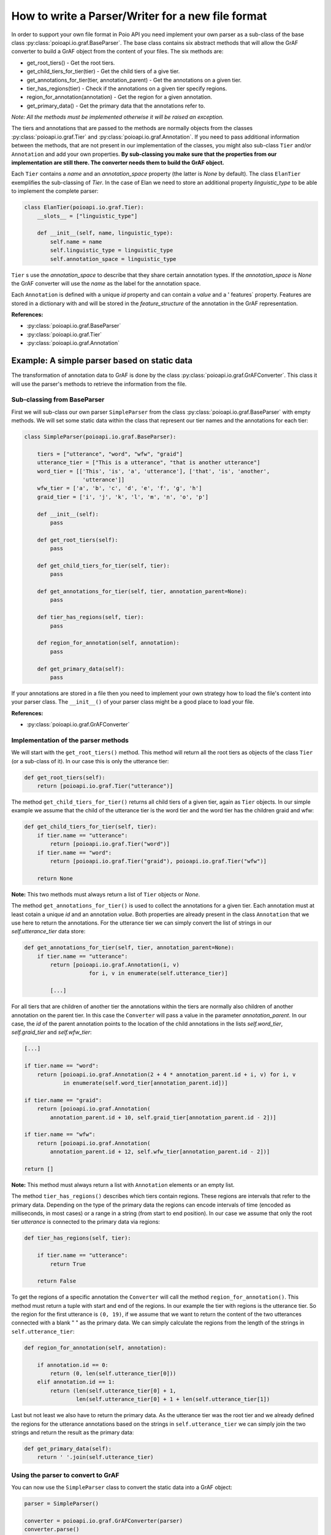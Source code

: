 How to write a Parser/Writer for a new file format
**************************************************

In order to support your own file format in Poio API you need implement your
own parser as a sub-class of the base class
:py:class:`poioapi.io.graf.BaseParser`. The base class contains six abstract
methods that will allow the GrAF converter to build a GrAF object from the
content of your files. The six methods are:

* get_root_tiers() - Get the root tiers.
* get_child_tiers_for_tier(tier) - Get the child tiers of a give tier.
* get_annotations_for_tier(tier, annotation_parent) - Get the annotations on a
  given tier.
* tier_has_regions(tier) - Check if the annotations on a given tier specify
  regions.
* region_for_annotation(annotation) - Get the region for a given annotation.
* get_primary_data() - Get the primary data that the annotations refer to.

*Note: All the methods must be implemented otherwise it will be raised an
exception.*

The tiers and annotations that are passed to the methods are normally objects
from the classes :py:class:`poioapi.io.graf.Tier` and
:py:class:`poioapi.io.graf.Annotation`. If you need to pass additional
information between the methods, that are not present in our implementation
of the classes, you might also sub-class ``Tier`` and/or ``Annotation`` and add
your own properties. **By sub-classing you make sure that the properties from
our implementation are still there. The converter needs them to build the GrAF
object.**

Each ``Tier`` contains a `name` and an `annotation_space` property (the latter
is `None` by default). The class ``ElanTier`` exemplifies the sub-classing of
`Tier`. In the case of Elan we need to store an additional property
`linguistic_type` to be able to implement the complete parser:

.. code-block:: python

    class ElanTier(poioapi.io.graf.Tier):
        __slots__ = ["linguistic_type"]

        def __init__(self, name, linguistic_type):
            self.name = name
            self.linguistic_type = linguistic_type
            self.annotation_space = linguistic_type

``Tier`` s use the `annotation_space` to describe that they share certain
annotation types. If the `annotation_space` is `None` the GrAF converter
will use the `name` as the label for the annotation space.

Each ``Annotation`` is defined with a unique `id` property and can contain a
`value` and a ' features` property. Features are stored in a dictionary with
and will be stored in the `feature_structure` of the annotation in the GrAF
representation.

**References:**

* :py:class:`poioapi.io.graf.BaseParser`
* :py:class:`poioapi.io.graf.Tier`
* :py:class:`poioapi.io.graf.Annotation`


Example: A simple parser based on static data
=============================================

The transformation of annotation data to GrAF is done by the class
:py:class:`poioapi.io.graf.GrAFConverter`. This class it will use the parser's
methods to retrieve the information from the file.

Sub-classing from BaseParser
----------------------------

First we will sub-class our own parser ``SimpleParser`` from the class
:py:class:`poioapi.io.graf.BaseParser` with empty methods. We will set some
static data within the class that represent our tier names
and the annotations for each tier:

.. code-block:: python

    class SimpleParser(poioapi.io.graf.BaseParser):
    
        tiers = ["utterance", "word", "wfw", "graid"]
        utterance_tier = ["This is a utterance", "that is another utterance"]
        word_tier = [['This', 'is', 'a', 'utterance'], ['that', 'is', 'another',
                      'utterance']]
        wfw_tier = ['a', 'b', 'c', 'd', 'e', 'f', 'g', 'h']
        graid_tier = ['i', 'j', 'k', 'l', 'm', 'n', 'o', 'p']

        def __init__(self):
            pass
    
        def get_root_tiers(self):
            pass

        def get_child_tiers_for_tier(self, tier):
            pass
            
        def get_annotations_for_tier(self, tier, annotation_parent=None):
            pass

        def tier_has_regions(self, tier):
            pass
            
        def region_for_annotation(self, annotation):
            pass    

        def get_primary_data(self):
            pass

If your annotations are stored in a file then you need to implement your own
strategy how to load the file's content into your parser class. The
``__init__()`` of your parser class might be a good place to load your file.

**References:**

* :py:class:`poioapi.io.graf.GrAFConverter`


Implementation of the parser methods
------------------------------------

We will start with the ``get_root_tiers()`` method. This method will return all
the root tiers as objects of the class ``Tier`` (or a sub-class of it). In our
case this is only the utterance tier:

.. code-block:: python
        
    def get_root_tiers(self):
        return [poioapi.io.graf.Tier("utterance")]    
            
The method ``get_child_tiers_for_tier()`` returns all child tiers of 
a given tier, again as ``Tier`` objects. In our simple example we assume that
the child of the utterance tier is the word tier and the word tier has the
children graid and wfw:

.. code-block:: python

    def get_child_tiers_for_tier(self, tier):
        if tier.name == "utterance":
            return [poioapi.io.graf.Tier("word")]
        if tier.name == "word":
            return [poioapi.io.graf.Tier("graid"), poioapi.io.graf.Tier("wfw")]

        return None
        
**Note:** This two methods must always return a list of ``Tier`` objects or
`None`.

The method ``get_annotations_for_tier()`` is used to collect the annotations
for a given tier. Each annotation must at least cotain a unique `id` and an
annotation `value`. Both properties are already present in the class
``Annotation`` that we use here to return the annotations. For the utterance
tier we can simply convert the list of strings in our `self.utterance_tier`
data store:

.. code-block:: python

    def get_annotations_for_tier(self, tier, annotation_parent=None):
        if tier.name == "utterance":
            return [poioapi.io.graf.Annotation(i, v)
                        for i, v in enumerate(self.utterance_tier)]

            [...]

For all tiers that are children of another tier the annotations within the tiers
are normally also children of another annotation on the parent tier. In this
case the ``Converter`` will pass a value in the parameter `annotation_parent`.
In our case, the `id` of the parent annotation points to the location of the
child annotations in the lists `self.word_tier`, `self.graid_tier` and
`self.wfw_tier`:

.. code-block:: python

        [...]
        
        if tier.name == "word":
            return [poioapi.io.graf.Annotation(2 + 4 * annotation_parent.id + i, v) for i, v
                    in enumerate(self.word_tier[annotation_parent.id])]

        if tier.name == "graid":
            return [poioapi.io.graf.Annotation(
                annotation_parent.id + 10, self.graid_tier[annotation_parent.id - 2])]

        if tier.name == "wfw":
            return [poioapi.io.graf.Annotation(
                annotation_parent.id + 12, self.wfw_tier[annotation_parent.id - 2])]

        return []

**Note:** This method must always return a list with ``Annotation`` elements 
or an empty list.

The method ``tier_has_regions()`` describes which tiers contain regions. 
These regions are intervals that refer to the primary data. Depending on the
type of the primary data the regions can encode intervals of time (encoded
as milliseconds, in most cases) or a range in a string (from start to end
position). In our case we assume that only the root tier `utterance` is
connected to the primary data via regions:

.. code-block:: python

    def tier_has_regions(self, tier):
        
        if tier.name == "utterance":
            return True
            
        return False
        
To get the regions of a specific annotation the ``Converter`` will call the
method ``region_for_annotation()``. This method must return a tuple with 
start and end of the regions. In our example the tier with regions is the
utterance tier.  So the region for the first utterance is ``(0, 19)``, if we
assume that we want to return the content of the two utterances connected
with a blank " " as the primary data. We can simply calculate the regions from
the length of the strings in ``self.utterance_tier``:

.. code-block:: python

    def region_for_annotation(self, annotation):
        
        if annotation.id == 0:
            return (0, len(self.utterance_tier[0]))
        elif annotation.id == 1:
            return (len(self.utterance_tier[0] + 1,
                    len(self.utterance_tier[0] + 1 + len(self.utterance_tier[1])

Last but not least we also have to return the primary data. As the utterance
tier was the root tier and we already defined the regions for the utterance
annotations based on the strings in ``self.utterance_tier`` we can simply join
the two strings and return the result as the primary data:

.. code-block:: python

    def get_primary_data(self):
        return ' '.join(self.utterance_tier)


Using the parser to convert to GrAF
-----------------------------------

You can now use the ``SimpleParser`` class to convert the static data into
a GrAF object:

.. code-block:: python

    parser = SimpleParser()

    converter = poioapi.io.graf.GrAFConverter(parser)
    converter.parse()

    graf = converter.graf

The `converter` object contains two more objects that contain information
from the parsed data:

* The tier hierarchies is stored in `converter.tier_hierarchies`.
* The primary data for the annotations is stored in `converter.primary_data`.

If you want to write the data to GrAF files you have to create a GrAF writer
object and pass it to the `Converter`'s constructor:

.. code-block:: python

    parser = SimpleParser()
    writer = poioapi.io.graf.Writer()

    converter = poioapi.io.graf.GrAFConverter(parser, writer)
    converter.parse()
    converter.write("simple.hdr")
